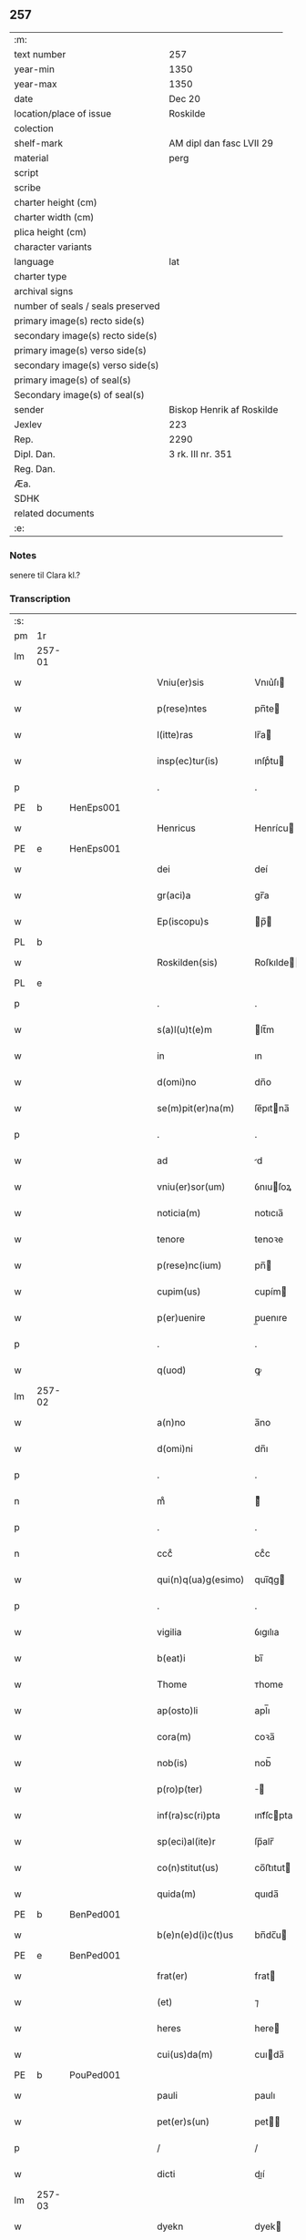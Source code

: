 ** 257

| :m:                               |                           |
| text number                       | 257                       |
| year-min                          | 1350                      |
| year-max                          | 1350                      |
| date                              | Dec 20                    |
| location/place of issue           | Roskilde                  |
| colection                         |                           |
| shelf-mark                        | AM dipl dan fasc LVII 29  |
| material                          | perg                      |
| script                            |                           |
| scribe                            |                           |
| charter height (cm)               |                           |
| charter width (cm)                |                           |
| plica height (cm)                 |                           |
| character variants                |                           |
| language                          | lat                       |
| charter type                      |                           |
| archival signs                    |                           |
| number of seals / seals preserved |                           |
| primary image(s) recto side(s)    |                           |
| secondary image(s) recto side(s)  |                           |
| primary image(s) verso side(s)    |                           |
| secondary image(s) verso side(s)  |                           |
| primary image(s) of seal(s)       |                           |
| Secondary image(s) of seal(s)     |                           |
| sender                            | Biskop Henrik af Roskilde |
| Jexlev                            | 223                       |
| Rep.                              | 2290                      |
| Dipl. Dan.                        | 3 rk. III nr. 351         |
| Reg. Dan.                         |                           |
| Æa.                               |                           |
| SDHK                              |                           |
| related documents                 |                           |
| :e:                               |                           |

*** Notes
senere til Clara kl.?

*** Transcription
| :s: |        |   |   |   |   |                        |                |   |   |   |   |     |   |   |    |               |
| pm  | 1r     |   |   |   |   |                        |                |   |   |   |   |     |   |   |    |               |
| lm  | 257-01 |   |   |   |   |                        |                |   |   |   |   |     |   |   |    |               |
| w   |        |   |   |   |   | Vniu(er)sis            | Vnıu͛ſı        |   |   |   |   | lat |   |   |    |        257-01 |
| w   |        |   |   |   |   | p(rese)ntes            | pn̅te          |   |   |   |   | lat |   |   |    |        257-01 |
| w   |        |   |   |   |   | l(itte)ras             | lr̅a           |   |   |   |   | lat |   |   |    |        257-01 |
| w   |        |   |   |   |   | insp(ec)tur(is)        | ınſpͨtu        |   |   |   |   | lat |   |   |    |        257-01 |
| p   |        |   |   |   |   | .                      | .              |   |   |   |   | lat |   |   |    |        257-01 |
| PE  | b      | HenEps001  |   |   |   |                        |                |   |   |   |   |     |   |   |    |               |
| w   |        |   |   |   |   | Henricus               | Henrícu       |   |   |   |   | lat |   |   |    |        257-01 |
| PE  | e      | HenEps001  |   |   |   |                        |                |   |   |   |   |     |   |   |    |               |
| w   |        |   |   |   |   | dei                    | deí            |   |   |   |   | lat |   |   |    |        257-01 |
| w   |        |   |   |   |   | gr(aci)a               | gr̅a            |   |   |   |   | lat |   |   |    |        257-01 |
| w   |        |   |   |   |   | Ep(iscopu)s            | p̅            |   |   |   |   | lat |   |   |    |        257-01 |
| PL  | b      |   |   |   |   |                        |                |   |   |   |   |     |   |   |    |               |
| w   |        |   |   |   |   | Roskilden(sis)         | Roſkılde̅      |   |   |   |   | lat |   |   |    |        257-01 |
| PL  | e      |   |   |   |   |                        |                |   |   |   |   |     |   |   |    |               |
| p   |        |   |   |   |   | .                      | .              |   |   |   |   | lat |   |   |    |        257-01 |
| w   |        |   |   |   |   | s(a)l(u)t(e)m          | lt̅m           |   |   |   |   | lat |   |   |    |        257-01 |
| w   |        |   |   |   |   | in                     | ın             |   |   |   |   | lat |   |   |    |        257-01 |
| w   |        |   |   |   |   | d(omi)no               | dn̅o            |   |   |   |   | lat |   |   |    |        257-01 |
| w   |        |   |   |   |   | se(m)pit(er)na(m)      | ſe̅pıtna̅       |   |   |   |   | lat |   |   |    |        257-01 |
| p   |        |   |   |   |   | .                      | .              |   |   |   |   | lat |   |   |    |        257-01 |
| w   |        |   |   |   |   | ad                     | d             |   |   |   |   | lat |   |   |    |        257-01 |
| w   |        |   |   |   |   | vniu(er)sor(um)        | ỽnıuſoꝝ       |   |   |   |   | lat |   |   |    |        257-01 |
| w   |        |   |   |   |   | noticia(m)             | notıcıa̅        |   |   |   |   | lat |   |   |    |        257-01 |
| w   |        |   |   |   |   | tenore                 | tenoꝛe         |   |   |   |   | lat |   |   | =  |        257-01 |
| w   |        |   |   |   |   | p(rese)nc(ium)         | pn̅            |   |   |   |   | lat |   |   | == |        257-01 |
| w   |        |   |   |   |   | cupim(us)              | cupím         |   |   |   |   | lat |   |   |    |        257-01 |
| w   |        |   |   |   |   | p(er)uenire            | p̲uenıre        |   |   |   |   | lat |   |   |    |        257-01 |
| p   |        |   |   |   |   | .                      | .              |   |   |   |   | lat |   |   |    |        257-01 |
| w   |        |   |   |   |   | q(uod)                 | ꝙ              |   |   |   |   | lat |   |   |    |        257-01 |
| lm  | 257-02 |   |   |   |   |                        |                |   |   |   |   |     |   |   |    |               |
| w   |        |   |   |   |   | a(n)no                 | a̅no            |   |   |   |   | lat |   |   |    |        257-02 |
| w   |        |   |   |   |   | d(omi)ni               | dn̅ı            |   |   |   |   | lat |   |   |    |        257-02 |
| p   |        |   |   |   |   | .                      | .              |   |   |   |   | lat |   |   |    |        257-02 |
| n   |        |   |   |   |   | mͦ                      | ͦ              |   |   |   |   | lat |   |   |    |        257-02 |
| p   |        |   |   |   |   | .                      | .              |   |   |   |   | lat |   |   |    |        257-02 |
| n   |        |   |   |   |   | cccͦ                    | ccͦc            |   |   |   |   | lat |   |   |    |        257-02 |
| w   |        |   |   |   |   | qui(n)q(ua)g(esimo)    | quı̅qᷓg         |   |   |   |   | lat |   |   |    |        257-02 |
| p   |        |   |   |   |   | .                      | .              |   |   |   |   | lat |   |   |    |        257-02 |
| w   |        |   |   |   |   | vigilia                | ỽıgılıa        |   |   |   |   | lat |   |   |    |        257-02 |
| w   |        |   |   |   |   | b(eat)i                | bı̅             |   |   |   |   | lat |   |   |    |        257-02 |
| w   |        |   |   |   |   | Thome                  | ᴛhome          |   |   |   |   | lat |   |   |    |        257-02 |
| w   |        |   |   |   |   | ap(osto)li             | apl̅ı           |   |   |   |   | lat |   |   |    |        257-02 |
| w   |        |   |   |   |   | cora(m)                | coꝛa̅           |   |   |   |   | lat |   |   |    |        257-02 |
| w   |        |   |   |   |   | nob(is)                | nob̅            |   |   |   |   | lat |   |   |    |        257-02 |
| w   |        |   |   |   |   | p(ro)p(ter)            |              |   |   |   |   | lat |   |   |    |        257-02 |
| w   |        |   |   |   |   | inf(ra)sc(ri)pta       | ınfᷓſcpta      |   |   |   |   | lat |   |   |    |        257-02 |
| w   |        |   |   |   |   | sp(eci)al(ite)r        | ſp̅alr̅          |   |   |   |   | lat |   |   |    |        257-02 |
| w   |        |   |   |   |   | co(n)stitut(us)        | co̅ﬅıtut       |   |   |   |   | lat |   |   |    |        257-02 |
| w   |        |   |   |   |   | quida(m)               | quıda̅          |   |   |   |   | lat |   |   |    |        257-02 |
| PE  | b      | BenPed001  |   |   |   |                        |                |   |   |   |   |     |   |   |    |               |
| w   |        |   |   |   |   | b(e)n(e)d(i)c(t)us     | bn̅dc̅u         |   |   |   |   | lat |   |   |    |        257-02 |
| PE  | e      | BenPed001  |   |   |   |                        |                |   |   |   |   |     |   |   |    |               |
| w   |        |   |   |   |   | frat(er)               | frat          |   |   |   |   | lat |   |   |    |        257-02 |
| w   |        |   |   |   |   | (et)                   | ⁊              |   |   |   |   | lat |   |   |    |        257-02 |
| w   |        |   |   |   |   | heres                  | here          |   |   |   |   | lat |   |   |    |        257-02 |
| w   |        |   |   |   |   | cui(us)da(m)           | cuıda̅         |   |   |   |   | lat |   |   |    |        257-02 |
| PE  | b      | PouPed001  |   |   |   |                        |                |   |   |   |   |     |   |   |    |               |
| w   |        |   |   |   |   | pauli                  | paulı          |   |   |   |   | lat |   |   |    |        257-02 |
| w   |        |   |   |   |   | pet(er)s(un)           | pet          |   |   |   |   | lat |   |   |    |        257-02 |
| p   |        |   |   |   |   | /                      | /              |   |   |   |   | lat |   |   |    |        257-02 |
| w   |        |   |   |   |   | dicti                  | dıí           |   |   |   |   | lat |   |   |    |        257-02 |
| lm  | 257-03 |   |   |   |   |                        |                |   |   |   |   |     |   |   |    |               |
| w   |        |   |   |   |   | dyekn                  | dyek          |   |   |   |   | lat |   |   |    |        257-03 |
| PE  | e      | PouPed001  |   |   |   |                        |                |   |   |   |   |     |   |   |    |               |
| p   |        |   |   |   |   | /                      | /              |   |   |   |   | lat |   |   |    |        257-03 |
| w   |        |   |   |   |   | q(uo)nda(m)            | qͦnda̅           |   |   |   |   | lat |   |   |    |        257-03 |
| w   |        |   |   |   |   | ciuis                  | cíuí          |   |   |   |   | lat |   |   |    |        257-03 |
| PL  | b      |   |   |   |   |                        |                |   |   |   |   |     |   |   |    |               |
| w   |        |   |   |   |   | Rosk(ildensis)         | Roſꝃ           |   |   |   |   | lat |   |   |    |        257-03 |
| PL  | e      |   |   |   |   |                        |                |   |   |   |   |     |   |   |    |               |
| p   |        |   |   |   |   | .                      | .              |   |   |   |   | lat |   |   |    |        257-03 |
| w   |        |   |   |   |   | no(m)i(n)e             | no̅ıe           |   |   |   |   | lat |   |   |    |        257-03 |
| w   |        |   |   |   |   | suo                    | ſuo            |   |   |   |   | lat |   |   |    |        257-03 |
| w   |        |   |   |   |   | et                     | et             |   |   |   |   | lat |   |   |    |        257-03 |
| w   |        |   |   |   |   | o(mnium)               | oͫ              |   |   |   |   | lat |   |   |    |        257-03 |
| w   |        |   |   |   |   | alior(um)              | alıoꝝ          |   |   |   |   | lat |   |   |    |        257-03 |
| w   |        |   |   |   |   | h(er)edu(m)            | hedu̅          |   |   |   |   | lat |   |   |    |        257-03 |
| w   |        |   |   |   |   | d(i)c(t)i              | dc̅ı            |   |   |   |   | lat |   |   |    |        257-03 |
| PE  | b      | PouPed001  |   |   |   |                        |                |   |   |   |   |     |   |   |    |               |
| w   |        |   |   |   |   | pauli                  | paulı          |   |   |   |   | lat |   |   |    |        257-03 |
| PE  | e      | PouPed001  |   |   |   |                        |                |   |   |   |   |     |   |   |    |               |
| p   |        |   |   |   |   | .                      | .              |   |   |   |   | lat |   |   |    |        257-03 |
| w   |        |   |   |   |   | p(rese)nc(ium)         | pn̅            |   |   |   |   | lat |   |   |    |        257-03 |
| w   |        |   |   |   |   | exhibitori             | exhıbıtoꝛí     |   |   |   |   | lat |   |   |    |        257-03 |
| w   |        |   |   |   |   | d(omi)no               | dn̅o            |   |   |   |   | lat |   |   |    |        257-03 |
| PE  | b      | PedStr001  |   |   |   |                        |                |   |   |   |   |     |   |   |    |               |
| w   |        |   |   |   |   | Pet(ro)                | Petͦ            |   |   |   |   | lat |   |   |    |        257-03 |
| w   |        |   |   |   |   | st(ra)ngonis           | ﬅᷓngoní        |   |   |   |   | lat |   |   |    |        257-03 |
| PE  | e      | PedStr001  |   |   |   |                        |                |   |   |   |   |     |   |   |    |               |
| w   |        |   |   |   |   | cano(n)ico             | cano̅ıco        |   |   |   |   | lat |   |   |    |        257-03 |
| w   |        |   |   |   |   | n(ost)ro               | nr̅o            |   |   |   |   | lat |   |   |    |        257-03 |
| PL  | b      |   |   |   |   |                        |                |   |   |   |   |     |   |   |    |               |
| w   |        |   |   |   |   | Rosk(ildensi)          | Roſꝃ           |   |   |   |   | lat |   |   |    |        257-03 |
| PL  | e      |   |   |   |   |                        |                |   |   |   |   |     |   |   |    |               |
| p   |        |   |   |   |   | .                      | .              |   |   |   |   | lat |   |   |    |        257-03 |
| w   |        |   |   |   |   | queda(m)               | queda̅          |   |   |   |   | lat |   |   |    |        257-03 |
| w   |        |   |   |   |   | bona                   | bona           |   |   |   |   | lat |   |   |    |        257-03 |
| w   |        |   |   |   |   | v(idelicet)            | ỽꝫ             |   |   |   |   | lat |   |   |    |        257-03 |
| p   |        |   |   |   |   | /                      | /              |   |   |   |   | lat |   |   |    |        257-03 |
| w   |        |   |   |   |   | dimi¦diu(m)            | dímí¦dıu̅       |   |   |   |   | lat |   |   |    | 257-03—257-04 |
| w   |        |   |   |   |   | ma(n)su(m)             | ma̅ſu̅           |   |   |   |   | lat |   |   |    |        257-04 |
| w   |        |   |   |   |   | t(er)re                | tre           |   |   |   |   | lat |   |   |    |        257-04 |
| w   |        |   |   |   |   | in                     | ın             |   |   |   |   | lat |   |   |    |        257-04 |
| PL  | b      |   |   |   |   |                        |                |   |   |   |   |     |   |   |    |               |
| w   |        |   |   |   |   | Guthensiolitle         | Guthenſíolıtle |   |   |   |   | lat |   |   |    |        257-04 |
| PL  | e      |   |   |   |   |                        |                |   |   |   |   |     |   |   |    |               |
| w   |        |   |   |   |   | sita                   | ſıta           |   |   |   |   | lat |   |   |    |        257-04 |
| p   |        |   |   |   |   | .                      | .              |   |   |   |   | lat |   |   |    |        257-04 |
| w   |        |   |   |   |   | cu(m)                  | cu̅             |   |   |   |   | lat |   |   |    |        257-04 |
| w   |        |   |   |   |   | om(n)ib(us)            | om̅ıbꝫ          |   |   |   |   | lat |   |   |    |        257-04 |
| w   |        |   |   |   |   | (et)                   | ⁊              |   |   |   |   | lat |   |   |    |        257-04 |
| w   |        |   |   |   |   | sing(u)lis             | ıngl̅ı        |   |   |   |   | lat |   |   |    |        257-04 |
| w   |        |   |   |   |   | suis                   | ſuı           |   |   |   |   | lat |   |   |    |        257-04 |
| w   |        |   |   |   |   | attine(n)c(iis)        | aıne̅         |   |   |   |   | lat |   |   |    |        257-04 |
| w   |        |   |   |   |   | p(re)fato              | pfato         |   |   |   |   | lat |   |   |    |        257-04 |
| PE  | b      | PouPed001  |   |   |   |                        |                |   |   |   |   |     |   |   |    |               |
| w   |        |   |   |   |   | paulo                  | paulo          |   |   |   |   | lat |   |   |    |        257-04 |
| w   |        |   |   |   |   | dyekn                  | dẏek          |   |   |   |   | lat |   |   |    |        257-04 |
| PE  | e      | PouPed001  |   |   |   |                        |                |   |   |   |   |     |   |   |    |               |
| w   |        |   |   |   |   | p(ro)                  | ꝓ              |   |   |   |   | lat |   |   |    |        257-04 |
| w   |        |   |   |   |   | q(ua)tuor              | qᷓtuoꝛ          |   |   |   |   | lat |   |   |    |        257-04 |
| w   |        |   |   |   |   | m(a)rch(is)            | mᷓrchꝭ          |   |   |   |   | lat |   |   |    |        257-04 |
| w   |        |   |   |   |   | arge(n)ti              | arge̅tı         |   |   |   |   | lat |   |   |    |        257-04 |
| w   |        |   |   |   |   | a                      | a              |   |   |   |   | lat |   |   |    |        257-04 |
| w   |        |   |   |   |   | nob(i)li               | nobl̅ı          |   |   |   |   | lat |   |   |    |        257-04 |
| w   |        |   |   |   |   | d(omi)na               | dn̅a            |   |   |   |   | lat |   |   |    |        257-04 |
| PE  | b      | GerJen001  |   |   |   |                        |                |   |   |   |   |     |   |   |    |               |
| w   |        |   |   |   |   | Gerthrude              | Gerthꝛude      |   |   |   |   | lat |   |   |    |        257-04 |
| lm  | 257-05 |   |   |   |   |                        |                |   |   |   |   |     |   |   |    |               |
| w   |        |   |   |   |   | Ioh(ann)is             | Ioh̅ı          |   |   |   |   | lat |   |   |    |        257-05 |
| PE  | e      | GerJen001  |   |   |   |                        |                |   |   |   |   |     |   |   |    |               |
| w   |        |   |   |   |   | filia                  | fılıa          |   |   |   |   | lat |   |   |    |        257-05 |
| w   |        |   |   |   |   | Rel(i)c(t)a            | Relc̅a          |   |   |   |   | lat |   |   |    |        257-05 |
| PE  | b      | BoxFal001  |   |   |   |                        |                |   |   |   |   |     |   |   |    |               |
| w   |        |   |   |   |   | Boecii                 | Boecíí         |   |   |   |   | lat |   |   |    |        257-05 |
| w   |        |   |   |   |   | falk                   | falk           |   |   |   |   | lat |   |   |    |        257-05 |
| PE  | e      | BoxFal001  |   |   |   |                        |                |   |   |   |   |     |   |   |    |               |
| p   |        |   |   |   |   | /                      | /              |   |   |   |   | lat |   |   |    |        257-05 |
| w   |        |   |   |   |   | p(er)                  | p̲              |   |   |   |   | lat |   |   |    |        257-05 |
| w   |        |   |   |   |   | suas                   | ſua           |   |   |   |   | lat |   |   |    |        257-05 |
| w   |        |   |   |   |   | ap(er)tas              | ap̲ta          |   |   |   |   | lat |   |   |    |        257-05 |
| w   |        |   |   |   |   | l(itte)ras             | lr̅a           |   |   |   |   | lat |   |   |    |        257-05 |
| w   |        |   |   |   |   | Rite                   | Rıte           |   |   |   |   | lat |   |   |    |        257-05 |
| w   |        |   |   |   |   | inpign(er)ata          | ınpıgnata     |   |   |   |   | lat |   |   |    |        257-05 |
| w   |        |   |   |   |   | cu(m)                  | cu̅             |   |   |   |   | lat |   |   |    |        257-05 |
| w   |        |   |   |   |   | om(n)i                 | om̅ı            |   |   |   |   | lat |   |   |    |        257-05 |
| w   |        |   |   |   |   | iure                   | ıure           |   |   |   |   | lat |   |   |    |        257-05 |
| w   |        |   |   |   |   | (et)                   | ⁊              |   |   |   |   | lat |   |   |    |        257-05 |
| w   |        |   |   |   |   | co(n)dic(i)o(n)ib(us)  | co̅dıc̅oıbꝫ      |   |   |   |   | lat |   |   |    |        257-05 |
| p   |        |   |   |   |   | /                      | /              |   |   |   |   | lat |   |   |    |        257-05 |
| w   |        |   |   |   |   | cu(m)                  | cu̅             |   |   |   |   | lat |   |   |    |        257-05 |
| w   |        |   |   |   |   | q(ui)b(us)             | qbꝫ           |   |   |   |   | lat |   |   |    |        257-05 |
| w   |        |   |   |   |   | ip(s)a                 | ıp̅a            |   |   |   |   | lat |   |   |    |        257-05 |
| w   |        |   |   |   |   | d(omi)na               | dn̅a            |   |   |   |   | lat |   |   |    |        257-05 |
| PE  | b      | GerJen001  |   |   |   |                        |                |   |   |   |   |     |   |   |    |               |
| w   |        |   |   |   |   | Gerthrud(is)           | Gerthꝛu       |   |   |   |   | lat |   |   |    |        257-05 |
| PE  | e      | GerJen001  |   |   |   |                        |                |   |   |   |   |     |   |   |    |               |
| w   |        |   |   |   |   | memo(ra)to             | memoᷓto         |   |   |   |   | lat |   |   |    |        257-05 |
| PE  | b      | PouPed001  |   |   |   |                        |                |   |   |   |   |     |   |   |    |               |
| w   |        |   |   |   |   | paulo                  | paulo          |   |   |   |   | lat |   |   |    |        257-05 |
| w   |        |   |   |   |   | dy¦ekn                 | dẏ¦ek         |   |   |   |   | lat |   |   |    | 257-05—257-06 |
| PE  | e      | PouPed001  |   |   |   |                        |                |   |   |   |   |     |   |   |    |               |
| p   |        |   |   |   |   | /                      | /              |   |   |   |   | lat |   |   |    |        257-06 |
| w   |        |   |   |   |   | ea                     | ea             |   |   |   |   | lat |   |   |    |        257-06 |
| w   |        |   |   |   |   | inpignerauit           | ınpıgnerauıt   |   |   |   |   | lat |   |   |    |        257-06 |
| p   |        |   |   |   |   | .                      | .              |   |   |   |   | lat |   |   |    |        257-06 |
| w   |        |   |   |   |   | dimisit                | dımıſıt        |   |   |   |   | lat |   |   |    |        257-06 |
| w   |        |   |   |   |   | (et)                   | ⁊              |   |   |   |   | lat |   |   |    |        257-06 |
| w   |        |   |   |   |   | assig(na)uit           | aſſıgᷓuít       |   |   |   |   | lat |   |   |    |        257-06 |
| w   |        |   |   |   |   | pro                    | pro            |   |   |   |   | lat |   |   |    |        257-06 |
| w   |        |   |   |   |   | q(ua)tuor              | qᷓtuoꝛ          |   |   |   |   | lat |   |   |    |        257-06 |
| w   |        |   |   |   |   | m(a)rc(is)             | mᷓrcꝭ           |   |   |   |   | lat |   |   |    |        257-06 |
| w   |        |   |   |   |   | arge(n)ti              | arge̅tı         |   |   |   |   | lat |   |   |    |        257-06 |
| w   |        |   |   |   |   | in                     | ın             |   |   |   |   | lat |   |   | =  |        257-06 |
| w   |        |   |   |   |   | q(ui)bus               | qbu          |   |   |   |   | lat |   |   | == |        257-06 |
| w   |        |   |   |   |   | an(te)d(i)c(t)us       | an̅dc̅u         |   |   |   |   | lat |   |   |    |        257-06 |
| PE  | b      | PouPed001  |   |   |   |                        |                |   |   |   |   |     |   |   |    |               |
| w   |        |   |   |   |   | paul(us)               | paul          |   |   |   |   | lat |   |   |    |        257-06 |
| PE  | e      | PouPed001  |   |   |   |                        |                |   |   |   |   |     |   |   |    |               |
| w   |        |   |   |   |   | ip(s)i                 | ıp̅ı            |   |   |   |   | lat |   |   |    |        257-06 |
| w   |        |   |   |   |   | d(omi)no               | dn̅o            |   |   |   |   | lat |   |   |    |        257-06 |
| PE  | b      | PedStr001  |   |   |   |                        |                |   |   |   |   |     |   |   |    |               |
| w   |        |   |   |   |   | pet(ro)                | petͦ            |   |   |   |   | lat |   |   |    |        257-06 |
| PE  | e      | PedStr001  |   |   |   |                        |                |   |   |   |   |     |   |   |    |               |
| w   |        |   |   |   |   | obligat(us)            | oblıgat       |   |   |   |   | lat |   |   | =  |        257-06 |
| w   |        |   |   |   |   | t(e)n(e)bat(ur)        | tn̅bat         |   |   |   |   | lat |   |   | == |        257-06 |
| w   |        |   |   |   |   | rac(i)o(n)e            | rac̅oe          |   |   |   |   | lat |   |   |    |        257-06 |
| w   |        |   |   |   |   | inde(m)pni¦tat(is)     | ınde̅pní¦tatꝭ   |   |   |   |   | lat |   |   |    | 257-06—257-07 |
| w   |        |   |   |   |   | pro                    | pro            |   |   |   |   | lat |   |   |    |        257-07 |
| w   |        |   |   |   |   | q(ui)busd(am)          | qbuſ         |   |   |   |   | lat |   |   |    |        257-07 |
| w   |        |   |   |   |   | mole(n)dinis           | mole̅díní      |   |   |   |   | lat |   |   |    |        257-07 |
| p   |        |   |   |   |   | /                      | /              |   |   |   |   | lat |   |   |    |        257-07 |
| w   |        |   |   |   |   | d(i)c(t)i              | dc̅ı            |   |   |   |   | lat |   |   |    |        257-07 |
| w   |        |   |   |   |   | do(imini)              | do            |   |   |   |   | lat |   |   |    |        257-07 |
| PE  | b      | PedStr001  |   |   |   |                        |                |   |   |   |   |     |   |   |    |               |
| w   |        |   |   |   |   | pet(ri)                | pet           |   |   |   |   | lat |   |   |    |        257-07 |
| PE  | e      | PedStr001  |   |   |   |                        |                |   |   |   |   |     |   |   |    |               |
| w   |        |   |   |   |   | p(er)                  | p̲              |   |   |   |   | lat |   |   |    |        257-07 |
| w   |        |   |   |   |   | eu(n)d(em)             | eu̅            |   |   |   |   | lat |   |   |    |        257-07 |
| PE  | b      | PouPed001  |   |   |   |                        |                |   |   |   |   |     |   |   |    |               |
| w   |        |   |   |   |   | paulu(m)               | paulu̅          |   |   |   |   | lat |   |   |    |        257-07 |
| PE  | e      | PouPed001  |   |   |   |                        |                |   |   |   |   |     |   |   |    |               |
| w   |        |   |   |   |   | co(n)duct(is)          | co̅ductꝭ        |   |   |   |   | lat |   |   |    |        257-07 |
| w   |        |   |   |   |   | (et)                   | ⁊              |   |   |   |   | lat |   |   |    |        257-07 |
| w   |        |   |   |   |   | desolat(is)            | deſolatꝭ       |   |   |   |   | lat |   |   |    |        257-07 |
| p   |        |   |   |   |   | .                      | .              |   |   |   |   | lat |   |   |    |        257-07 |
| w   |        |   |   |   |   | S(ibi)                 |              |   |   |   |   | lat |   |   |    |        257-07 |
| w   |        |   |   |   |   | f(a)c(t)e              | fc̅e            |   |   |   |   | lat |   |   |    |        257-07 |
| w   |        |   |   |   |   | ab                     | ab             |   |   |   |   | lat |   |   |    |        257-07 |
| w   |        |   |   |   |   | eod(em)                | eo            |   |   |   |   | lat |   |   |    |        257-07 |
| p   |        |   |   |   |   | .                      | .              |   |   |   |   | lat |   |   |    |        257-07 |
| w   |        |   |   |   |   | pro                    | pro            |   |   |   |   | lat |   |   |    |        257-07 |
| w   |        |   |   |   |   | suis                   | ſuı           |   |   |   |   | lat |   |   |    |        257-07 |
| w   |        |   |   |   |   | vsib(us)               | ỽſıbꝫ          |   |   |   |   | lat |   |   |    |        257-07 |
| w   |        |   |   |   |   | (et)                   | ⁊              |   |   |   |   | lat |   |   |    |        257-07 |
| w   |        |   |   |   |   | co(m)modo              | co̅modo         |   |   |   |   | lat |   |   |    |        257-07 |
| w   |        |   |   |   |   | lib(er)e               | lıbe          |   |   |   |   | lat |   |   |    |        257-07 |
| w   |        |   |   |   |   | ordina(n)da            | oꝛdına̅da       |   |   |   |   | lat |   |   |    |        257-07 |
| p   |        |   |   |   |   | .                      | .              |   |   |   |   | lat |   |   |    |        257-07 |
| w   |        |   |   |   |   | don(ec)                | donͨ            |   |   |   |   | lat |   |   |    |        257-07 |
| w   |        |   |   |   |   | ab                     | ab             |   |   |   |   | lat |   |   |    |        257-07 |
| lm  | 257-08 |   |   |   |   |                        |                |   |   |   |   |     |   |   |    |               |
| w   |        |   |   |   |   | eod(em)                | eo            |   |   |   |   | lat |   |   |    |        257-08 |
| w   |        |   |   |   |   | d(omi)no               | dn̅o            |   |   |   |   | lat |   |   |    |        257-08 |
| PE  | b      | PedStr001  |   |   |   |                        |                |   |   |   |   |     |   |   |    |               |
| w   |        |   |   |   |   | pet(ro)                | petͦ            |   |   |   |   | lat |   |   |    |        257-08 |
| PE  | e      | PedStr001  |   |   |   |                        |                |   |   |   |   |     |   |   |    |               |
| w   |        |   |   |   |   | u(e)l                  | ul̅             |   |   |   |   | lat |   |   |    |        257-08 |
| w   |        |   |   |   |   | ei(us)                 | eı            |   |   |   |   | lat |   |   |    |        257-08 |
| w   |        |   |   |   |   | h(er)edib(us)          | hedıbꝫ        |   |   |   |   | lat |   |   |    |        257-08 |
| w   |        |   |   |   |   | p(ro)                  | ꝓ              |   |   |   |   | lat |   |   |    |        257-08 |
| w   |        |   |   |   |   | su(m)ma                | ſu̅ma           |   |   |   |   | lat |   |   |    |        257-08 |
| w   |        |   |   |   |   | pecu(n)ie              | pecu̅ıe         |   |   |   |   | lat |   |   |    |        257-08 |
| w   |        |   |   |   |   | p(re)d(i)c(t)a         | pdc̅a          |   |   |   |   | lat |   |   |    |        257-08 |
| w   |        |   |   |   |   | legal(ite)r            | legalr̅         |   |   |   |   | lat |   |   |    |        257-08 |
| w   |        |   |   |   |   | Redima(n)t(ur)         | Redıma̅t       |   |   |   |   | lat |   |   |    |        257-08 |
| p   |        |   |   |   |   | .                      | .              |   |   |   |   | lat |   |   |    |        257-08 |
| w   |        |   |   |   |   | tali                   | talí           |   |   |   |   | lat |   |   |    |        257-08 |
| w   |        |   |   |   |   | int(er)                | ınt           |   |   |   |   | lat |   |   |    |        257-08 |
| w   |        |   |   |   |   | eos                    | eo            |   |   |   |   | lat |   |   |    |        257-08 |
| w   |        |   |   |   |   | p(re)habita            | phabıta       |   |   |   |   | lat |   |   |    |        257-08 |
| w   |        |   |   |   |   | (et)                   | ⁊              |   |   |   |   | lat |   |   |    |        257-08 |
| w   |        |   |   |   |   | extu(n)c               | extu̅c          |   |   |   |   | lat |   |   |    |        257-08 |
| w   |        |   |   |   |   | cora(m)                | coꝛa̅           |   |   |   |   | lat |   |   |    |        257-08 |
| w   |        |   |   |   |   | nob(is)                | nob̅            |   |   |   |   | lat |   |   |    |        257-08 |
| w   |        |   |   |   |   | puplicata              | puplıcata      |   |   |   |   | lat |   |   |    |        257-08 |
| w   |        |   |   |   |   | co(n)dic(i)o(n)e       | co̅dıc̅oe        |   |   |   |   | lat |   |   |    |        257-08 |
| p   |        |   |   |   |   | .                      | .              |   |   |   |   | lat |   |   |    |        257-08 |
| w   |        |   |   |   |   | q(uod)                 | ꝙ              |   |   |   |   | lat |   |   |    |        257-08 |
| w   |        |   |   |   |   | si                     | ſí             |   |   |   |   | lat |   |   |    |        257-08 |
| lm  | 257-09 |   |   |   |   |                        |                |   |   |   |   |     |   |   |    |               |
| w   |        |   |   |   |   | p(re)d(i)c(t)a         | pdc̅a          |   |   |   |   | lat |   |   |    |        257-09 |
| w   |        |   |   |   |   | bo(na)                 | boᷓ             |   |   |   |   | lat |   |   |    |        257-09 |
| w   |        |   |   |   |   | ab                     | ab             |   |   |   |   | lat |   |   |    |        257-09 |
| w   |        |   |   |   |   | an(te)d(i)c(t)o        | an̅dc̅o          |   |   |   |   | lat |   |   |    |        257-09 |
| w   |        |   |   |   |   | d(omi)no               | dn̅o            |   |   |   |   | lat |   |   |    |        257-09 |
| PE  | b      | PedStr001  |   |   |   |                        |                |   |   |   |   |     |   |   |    |               |
| w   |        |   |   |   |   | pet(ro)                | petͦ            |   |   |   |   | lat |   |   |    |        257-09 |
| PE  | e      | PedStr001  |   |   |   |                        |                |   |   |   |   |     |   |   |    |               |
| p   |        |   |   |   |   | .                      | .              |   |   |   |   | lat |   |   |    |        257-09 |
| w   |        |   |   |   |   | p(er)                  | p̲              |   |   |   |   | lat |   |   |    |        257-09 |
| w   |        |   |   |   |   | leges                  | lege          |   |   |   |   | lat |   |   |    |        257-09 |
| w   |        |   |   |   |   | t(er)re                | tre           |   |   |   |   | lat |   |   |    |        257-09 |
| w   |        |   |   |   |   | u(e)l                  | ul̅             |   |   |   |   | lat |   |   |    |        257-09 |
| w   |        |   |   |   |   | alias                  | alıa          |   |   |   |   | lat |   |   |    |        257-09 |
| w   |        |   |   |   |   | legi(tti)me            | legı̅me         |   |   |   |   | lat |   |   |    |        257-09 |
| w   |        |   |   |   |   | eui(n)cant(ur)         | euı̅cant       |   |   |   |   | lat |   |   |    |        257-09 |
| p   |        |   |   |   |   | .                      | .              |   |   |   |   | lat |   |   |    |        257-09 |
| w   |        |   |   |   |   | extu(n)c               | extu̅c          |   |   |   |   | lat |   |   |    |        257-09 |
| w   |        |   |   |   |   | p(re)fatus             | pfatu        |   |   |   |   | lat |   |   |    |        257-09 |
| PE  | b      | BenPed001  |   |   |   |                        |                |   |   |   |   |     |   |   |    |               |
| w   |        |   |   |   |   | b(e)n(e)d(i)c(t)us     | bn̅dc̅u         |   |   |   |   | lat |   |   |    |        257-09 |
| PE  | e      | BenPed001  |   |   |   |                        |                |   |   |   |   |     |   |   |    |               |
| w   |        |   |   |   |   | et                     | et             |   |   |   |   | lat |   |   |    |        257-09 |
| w   |        |   |   |   |   | sui                    | ſuí            |   |   |   |   | lat |   |   |    |        257-09 |
| w   |        |   |   |   |   | coh(er)edes            | cohede       |   |   |   |   | lat |   |   |    |        257-09 |
| p   |        |   |   |   |   | /                      | /              |   |   |   |   | lat |   |   |    |        257-09 |
| w   |        |   |   |   |   | memo(ra)to             | memoᷓto         |   |   |   |   | lat |   |   |    |        257-09 |
| w   |        |   |   |   |   | d(omi)no               | dn̅o            |   |   |   |   | lat |   |   |    |        257-09 |
| PE  | b      | PedStr001  |   |   |   |                        |                |   |   |   |   |     |   |   |    |               |
| w   |        |   |   |   |   | P(etro)                | P.             |   |   |   |   | lat |   |   |    |        257-09 |
| w   |        |   |   |   |   | st(ra)ngo¦nis          | ﬅᷓngo¦nı       |   |   |   |   | lat |   |   |    | 257-09—257-10 |
| PE  | e      | PedStr001  |   |   |   |                        |                |   |   |   |   |     |   |   |    |               |
| w   |        |   |   |   |   | debea(n)t              | debea̅t         |   |   |   |   | lat |   |   |    |        257-10 |
| w   |        |   |   |   |   | resolu(er)e            | reſolue       |   |   |   |   | lat |   |   |    |        257-10 |
| w   |        |   |   |   |   | su(m)ma(m)             | ſu̅ma̅           |   |   |   |   | lat |   |   |    |        257-10 |
| w   |        |   |   |   |   | pecu(n)ie              | pecu̅ıe         |   |   |   |   | lat |   |   |    |        257-10 |
| w   |        |   |   |   |   | s(upra)d(i)c(t)am      | ᷓdc̅a          |   |   |   |   | lat |   |   |    |        257-10 |
| w   |        |   |   |   |   | d(i)c(t)usq(ue)        | dc̅uqꝫ         |   |   |   |   | lat |   |   |    |        257-10 |
| PE  | b      | BenPed001  |   |   |   |                        |                |   |   |   |   |     |   |   |    |               |
| w   |        |   |   |   |   | b(e)n(e)d(i)c(t)us     | bn̅dc̅u         |   |   |   |   | lat |   |   |    |        257-10 |
| PE  | e      | BenPed001  |   |   |   |                        |                |   |   |   |   |     |   |   |    |               |
| p   |        |   |   |   |   | /                      | /              |   |   |   |   | lat |   |   |    |        257-10 |
| w   |        |   |   |   |   | ia(m)d(i)c(t)o         | ıa̅dc̅o          |   |   |   |   | lat |   |   |    |        257-10 |
| w   |        |   |   |   |   | d(omi)no               | dn̅o            |   |   |   |   | lat |   |   |    |        257-10 |
| PE  | b      | PedStr001  |   |   |   |                        |                |   |   |   |   |     |   |   |    |               |
| w   |        |   |   |   |   | pet(ro)                | petͦ            |   |   |   |   | lat |   |   |    |        257-10 |
| PE  | e      | PedStr001  |   |   |   |                        |                |   |   |   |   |     |   |   |    |               |
| p   |        |   |   |   |   | .                      | .              |   |   |   |   | lat |   |   |    |        257-10 |
| w   |        |   |   |   |   | l(itte)ras             | lr̅a           |   |   |   |   | lat |   |   |    |        257-10 |
| w   |        |   |   |   |   | ap(er)tas              | ap̲ta          |   |   |   |   | lat |   |   |    |        257-10 |
| w   |        |   |   |   |   | d(i)c(t)e              | dc̅e            |   |   |   |   | lat |   |   |    |        257-10 |
| w   |        |   |   |   |   | d(omi)ne               | dn̅e            |   |   |   |   | lat |   |   |    |        257-10 |
| PE  | b      | GerJen001  |   |   |   |                        |                |   |   |   |   |     |   |   |    |               |
| w   |        |   |   |   |   | Gerthrud(is)           | Gerthꝛu       |   |   |   |   | lat |   |   |    |        257-10 |
| PE  | e      | GerJen001  |   |   |   |                        |                |   |   |   |   |     |   |   |    |               |
| p   |        |   |   |   |   | .                      | .              |   |   |   |   | lat |   |   |    |        257-10 |
| w   |        |   |   |   |   | p(re)tacto             | p̅tacto         |   |   |   |   | lat |   |   |    |        257-10 |
| PE  | b      | PouPed001  |   |   |   |                        |                |   |   |   |   |     |   |   |    |               |
| w   |        |   |   |   |   | paulo                  | paulo          |   |   |   |   | lat |   |   |    |        257-10 |
| w   |        |   |   |   |   | diekn                  | dıek          |   |   |   |   | lat |   |   |    |        257-10 |
| PE  | e      | PouPed001  |   |   |   |                        |                |   |   |   |   |     |   |   |    |               |
| p   |        |   |   |   |   | .                      | .              |   |   |   |   | lat |   |   |    |        257-10 |
| lm  | 257-11 |   |   |   |   |                        |                |   |   |   |   |     |   |   |    |               |
| w   |        |   |   |   |   | S(upe)r                | r̅             |   |   |   |   | lat |   |   |    |        257-11 |
| w   |        |   |   |   |   | eor(un)d(em)           | eoꝝ           |   |   |   |   | lat |   |   |    |        257-11 |
| w   |        |   |   |   |   | bonor(um)              | bonoꝝ          |   |   |   |   | lat |   |   |    |        257-11 |
| w   |        |   |   |   |   | inpign(er)ac(i)o(n)e   | ınpıgnac̅oe    |   |   |   |   | lat |   |   |    |        257-11 |
| w   |        |   |   |   |   | datas                  | data          |   |   |   |   | lat |   |   |    |        257-11 |
| w   |        |   |   |   |   | (et)                   |               |   |   |   |   | lat |   |   |    |        257-11 |
| w   |        |   |   |   |   | co(n)f(e)c(t)as        | co̅fc̅a         |   |   |   |   | lat |   |   |    |        257-11 |
| p   |        |   |   |   |   | .                      | .              |   |   |   |   | lat |   |   |    |        257-11 |
| w   |        |   |   |   |   | cora(m)                | cora̅           |   |   |   |   | lat |   |   |    |        257-11 |
| w   |        |   |   |   |   | nob(is)                | nob̅            |   |   |   |   | lat |   |   |    |        257-11 |
| w   |        |   |   |   |   | t(ra)didit             | tᷓdıdít         |   |   |   |   | lat |   |   |    |        257-11 |
| w   |        |   |   |   |   | (et)                   | ⁊              |   |   |   |   | lat |   |   |    |        257-11 |
| w   |        |   |   |   |   | ad                     | ad             |   |   |   |   | lat |   |   |    |        257-11 |
| w   |        |   |   |   |   | man(us)                | man           |   |   |   |   | lat |   |   |    |        257-11 |
| w   |        |   |   |   |   | assig(na)uit           | aſſıgᷓuıt       |   |   |   |   | lat |   |   |    |        257-11 |
| p   |        |   |   |   |   | .                      | .              |   |   |   |   | lat |   |   |    |        257-11 |
| w   |        |   |   |   |   | ip(s)i(us)             | ıp̅ı           |   |   |   |   | lat |   |   |    |        257-11 |
| w   |        |   |   |   |   | d(omi)ne               | dn̅e            |   |   |   |   | lat |   |   |    |        257-11 |
| PE  | b      | GerJen001  |   |   |   |                        |                |   |   |   |   |     |   |   |    |               |
| w   |        |   |   |   |   | Gerthrud(is)           | Gerthꝛu       |   |   |   |   | lat |   |   |    |        257-11 |
| PE  | e      | GerJen001  |   |   |   |                        |                |   |   |   |   |     |   |   |    |               |
| w   |        |   |   |   |   | sig(i)llo              | ſıgll̅o         |   |   |   |   | lat |   |   |    |        257-11 |
| w   |        |   |   |   |   | vt                     | vt             |   |   |   |   | lat |   |   |    |        257-11 |
| w   |        |   |   |   |   | p(ri)ma                | pma           |   |   |   |   | lat |   |   |    |        257-11 |
| w   |        |   |   |   |   | facie                  | facíe          |   |   |   |   | lat |   |   |    |        257-11 |
| w   |        |   |   |   |   | vide¦bat(ur)           | ỽıde¦bat      |   |   |   |   | lat |   |   |    | 257-11—257-12 |
| w   |        |   |   |   |   | s(u)b                  | b̅             |   |   |   |   | lat |   |   |    |        257-12 |
| w   |        |   |   |   |   | testi(moni)o           | teﬅı̅o          |   |   |   |   | lat |   |   |    |        257-12 |
| w   |        |   |   |   |   | sig(i)lli              | ſıgll̅ı         |   |   |   |   | lat |   |   |    |        257-12 |
| w   |        |   |   |   |   | ven(erabilis)          | ỽeᷓ            |   |   |   |   | lat |   |   |    |        257-12 |
| w   |        |   |   |   |   | viri                   | ỽırı           |   |   |   |   | lat |   |   |    |        257-12 |
| p   |        |   |   |   |   | .                      | .              |   |   |   |   | lat |   |   |    |        257-12 |
| w   |        |   |   |   |   | do(imini)              | do            |   |   |   |   | lat |   |   |    |        257-12 |
| PE  | b      | JakPou001  |   |   |   |                        |                |   |   |   |   |     |   |   |    |               |
| w   |        |   |   |   |   | Iacobi                 | Iacobí         |   |   |   |   | lat |   |   |    |        257-12 |
| w   |        |   |   |   |   | pauli                  | paulı          |   |   |   |   | lat |   |   |    |        257-12 |
| PE  | e      | JakPou001  |   |   |   |                        |                |   |   |   |   |     |   |   |    |               |
| w   |        |   |   |   |   | q(uo)nda(m)            | qͦnda̅           |   |   |   |   | lat |   |   |    |        257-12 |
| w   |        |   |   |   |   | decani                 | decaní         |   |   |   |   | lat |   |   |    |        257-12 |
| PL  | b      |   |   |   |   |                        |                |   |   |   |   |     |   |   |    |               |
| w   |        |   |   |   |   | Rosk(ildensis)         | Roſꝃ           |   |   |   |   | lat |   |   |    |        257-12 |
| PL  | e      |   |   |   |   |                        |                |   |   |   |   |     |   |   |    |               |
| w   |        |   |   |   |   | sig(i)llatas           | ſıgll̅ata      |   |   |   |   | lat |   |   |    |        257-12 |
| p   |        |   |   |   |   | .                      | .              |   |   |   |   | lat |   |   |    |        257-12 |
| w   |        |   |   |   |   | q(ua)r(um)             | qᷓꝝ             |   |   |   |   | lat |   |   |    |        257-12 |
| w   |        |   |   |   |   | l(itte)rar(um)         | lr̅aꝝ           |   |   |   |   | lat |   |   |    |        257-12 |
| w   |        |   |   |   |   | tenor                  | tenoꝛ          |   |   |   |   | lat |   |   |    |        257-12 |
| w   |        |   |   |   |   | de                     | de             |   |   |   |   | lat |   |   |    |        257-12 |
| w   |        |   |   |   |   | v(er)bo                | vbo           |   |   |   |   | lat |   |   |    |        257-12 |
| w   |        |   |   |   |   | ad                     | ad             |   |   |   |   | lat |   |   |    |        257-12 |
| w   |        |   |   |   |   | v(er)bu(m)             | vbu̅           |   |   |   |   | lat |   |   |    |        257-12 |
| w   |        |   |   |   |   | erat                   | erat           |   |   |   |   | lat |   |   |    |        257-12 |
| w   |        |   |   |   |   | tal(is)                | tal̅            |   |   |   |   | lat |   |   |    |        257-12 |
| p   |        |   |   |   |   | .                      | .              |   |   |   |   | lat |   |   |    |        257-12 |
| w   |        |   |   |   |   | Om(n)ib(us)            | Om̅ıbꝫ          |   |   |   |   | lat |   |   |    |        257-12 |
| w   |        |   |   |   |   | P(rese)ns              | Pn̅            |   |   |   |   | lat |   |   |    |        257-12 |
| lm  | 257-13 |   |   |   |   |                        |                |   |   |   |   |     |   |   |    |               |
| w   |        |   |   |   |   | sc(ri)pt(um)           | ſcpt̅          |   |   |   |   | lat |   |   |    |        257-13 |
| w   |        |   |   |   |   | c(er)ne(n)tib(us)      | cne̅tıbꝫ       |   |   |   |   | lat |   |   |    |        257-13 |
| PE  | b      | JakPou001  |   |   |   |                        |                |   |   |   |   |     |   |   |    |               |
| w   |        |   |   |   |   | Gerthrud(is)           | Gerthꝛu       |   |   |   |   | lat |   |   |    |        257-13 |
| w   |        |   |   |   |   | ioh(ann)is             | ıoh̅ı          |   |   |   |   | lat |   |   |    |        257-13 |
| PE  | e      | JakPou001  |   |   |   |                        |                |   |   |   |   |     |   |   |    |               |
| w   |        |   |   |   |   | filia                  | fılıa          |   |   |   |   | lat |   |   |    |        257-13 |
| w   |        |   |   |   |   | Relicta                | Relıa         |   |   |   |   | lat |   |   |    |        257-13 |
| PE  | b      | BoxFal001  |   |   |   |                        |                |   |   |   |   |     |   |   |    |               |
| w   |        |   |   |   |   | boecij                 | boecí         |   |   |   |   | lat |   |   |    |        257-13 |
| w   |        |   |   |   |   | falk                   | falk           |   |   |   |   | lat |   |   |    |        257-13 |
| PE  | e      | BoxFal001  |   |   |   |                        |                |   |   |   |   |     |   |   |    |               |
| p   |        |   |   |   |   | .                      | .              |   |   |   |   | lat |   |   |    |        257-13 |
| w   |        |   |   |   |   | s(a)l(u)t(e)m          | lt̅           |   |   |   |   | lat |   |   |    |        257-13 |
| w   |        |   |   |   |   | in                     | ın             |   |   |   |   | lat |   |   |    |        257-13 |
| w   |        |   |   |   |   | d(omi)no               | dn̅o            |   |   |   |   | lat |   |   |    |        257-13 |
| w   |        |   |   |   |   | se(m)pit(er)na(m)      | e̅pıtna̅       |   |   |   |   | lat |   |   |    |        257-13 |
| p   |        |   |   |   |   | .                      | .              |   |   |   |   | lat |   |   |    |        257-13 |
| w   |        |   |   |   |   | not(um)                | not̅            |   |   |   |   | lat |   |   |    |        257-13 |
| w   |        |   |   |   |   | fac(i)o                | fac̅o           |   |   |   |   | lat |   |   |    |        257-13 |
| w   |        |   |   |   |   | vniu(er)s(is)          | ỽnıu         |   |   |   |   | lat |   |   |    |        257-13 |
| p   |        |   |   |   |   | .                      | .              |   |   |   |   | lat |   |   |    |        257-13 |
| w   |        |   |   |   |   | q(uod)                 | ꝙ              |   |   |   |   | lat |   |   |    |        257-13 |
| w   |        |   |   |   |   | Recog(no)sco           | Recogͦſco       |   |   |   |   | lat |   |   |    |        257-13 |
| w   |        |   |   |   |   | me                     | me             |   |   |   |   | lat |   |   |    |        257-13 |
| w   |        |   |   |   |   | viro                   | ỽıro           |   |   |   |   | lat |   |   |    |        257-13 |
| w   |        |   |   |   |   | disc(er)to             | dıſcto        |   |   |   |   | lat |   |   |    |        257-13 |
| w   |        |   |   |   |   | (et)                   | ⁊              |   |   |   |   | lat |   |   |    |        257-13 |
| w   |        |   |   |   |   | honesto                | honeﬅo         |   |   |   |   | lat |   |   |    |        257-13 |
| p   |        |   |   |   |   | .                      | .              |   |   |   |   | lat |   |   |    |        257-13 |
| lm  | 257-14 |   |   |   |   |                        |                |   |   |   |   |     |   |   |    |               |
| PE  | b      | PouPed001  |   |   |   |                        |                |   |   |   |   |     |   |   |    |               |
| w   |        |   |   |   |   | paulo                  | paulo          |   |   |   |   | lat |   |   |    |        257-14 |
| w   |        |   |   |   |   | pæt(er)s(un)           | pæt          |   |   |   |   | lat |   |   |    |        257-14 |
| w   |        |   |   |   |   | d(i)c(t)o              | dc̅o            |   |   |   |   | lat |   |   |    |        257-14 |
| w   |        |   |   |   |   | dyekn                  | dyekn          |   |   |   |   | lat |   |   |    |        257-14 |
| PE  | e      | PouPed001  |   |   |   |                        |                |   |   |   |   |     |   |   |    |               |
| w   |        |   |   |   |   | ciui                   | cıuí           |   |   |   |   | lat |   |   |    |        257-14 |
| PL  | b      |   |   |   |   |                        |                |   |   |   |   |     |   |   |    |               |
| w   |        |   |   |   |   | Rosk(ildensi)          | Roſꝃ           |   |   |   |   | lat |   |   |    |        257-14 |
| PL  | e      |   |   |   |   |                        |                |   |   |   |   |     |   |   |    |               |
| w   |        |   |   |   |   | in                     | ın             |   |   |   |   | lat |   |   |    |        257-14 |
| w   |        |   |   |   |   | q(ua)tuor              | qᷓtuoꝛ          |   |   |   |   | lat |   |   |    |        257-14 |
| w   |        |   |   |   |   | m(a)rc(his)            | mᷓrcꝭ           |   |   |   |   | lat |   |   |    |        257-14 |
| w   |        |   |   |   |   | p(ur)i                 | pı            |   |   |   |   | lat |   |   |    |        257-14 |
| w   |        |   |   |   |   | arg(enti)              | arg           |   |   |   |   | lat |   |   |    |        257-14 |
| p   |        |   |   |   |   | /                      | /              |   |   |   |   | lat |   |   |    |        257-14 |
| w   |        |   |   |   |   | po(n)der(is)           | po̅derꝭ         |   |   |   |   | lat |   |   |    |        257-14 |
| PL  | b      |   |   |   |   |                        |                |   |   |   |   |     |   |   |    |               |
| w   |        |   |   |   |   | colonien(sis)          | colonıe̅       |   |   |   |   | lat |   |   |    |        257-14 |
| PL  | e      |   |   |   |   |                        |                |   |   |   |   |     |   |   |    |               |
| w   |        |   |   |   |   | ex                     | ex             |   |   |   |   | lat |   |   |    |        257-14 |
| w   |        |   |   |   |   | p(ar)te                | p̲te            |   |   |   |   | lat |   |   |    |        257-14 |
| w   |        |   |   |   |   | lib(er)or(um)          | lıboꝝ         |   |   |   |   | lat |   |   |    |        257-14 |
| w   |        |   |   |   |   | meo                    | meo            |   |   |   |   | lat |   |   |    |        257-14 |
| w   |        |   |   |   |   | teneri                 | tenerí         |   |   |   |   | lat |   |   |    |        257-14 |
| w   |        |   |   |   |   | veracit(er)            | veracıt       |   |   |   |   | lat |   |   |    |        257-14 |
| w   |        |   |   |   |   | obligata(m)            | oblıgata̅       |   |   |   |   | lat |   |   |    |        257-14 |
| p   |        |   |   |   |   | .                      | .              |   |   |   |   | lat |   |   |    |        257-14 |
| w   |        |   |   |   |   | in                     | ın             |   |   |   |   | lat |   |   |    |        257-14 |
| w   |        |   |   |   |   | p(ro)xi(m)o            | ꝓxı̅o           |   |   |   |   | lat |   |   |    |        257-14 |
| lm  | 257-15 |   |   |   |   |                        |                |   |   |   |   |     |   |   |    |               |
| w   |        |   |   |   |   | festo                  | feﬅo           |   |   |   |   | lat |   |   |    |        257-15 |
| w   |        |   |   |   |   | b(eat)i                | bı̅             |   |   |   |   | lat |   |   |    |        257-15 |
| w   |        |   |   |   |   | nicholai               | nıcholaí       |   |   |   |   | lat |   |   |    |        257-15 |
| w   |        |   |   |   |   | ep(iscop)i             | ep̅ı            |   |   |   |   | lat |   |   |    |        257-15 |
| w   |        |   |   |   |   | ia(m)                  | ıa̅             |   |   |   |   | lat |   |   |    |        257-15 |
| w   |        |   |   |   |   | vent(ur)o              | ỽento         |   |   |   |   | lat |   |   |    |        257-15 |
| w   |        |   |   |   |   | Sine                   | ıne           |   |   |   |   | lat |   |   |    |        257-15 |
| w   |        |   |   |   |   | o(mn)i                 | o̅ı             |   |   |   |   | lat |   |   |    |        257-15 |
| w   |        |   |   |   |   | (cotra)d(i)c(ti)o(n)is | ꝯᷓdc̅oı         |   |   |   |   | lat |   |   |    |        257-15 |
| w   |        |   |   |   |   | mat(er)ia              | matía         |   |   |   |   | lat |   |   |    |        257-15 |
| w   |        |   |   |   |   | p(er)solue(n)d(is)     | p̲ſolue̅        |   |   |   |   | lat |   |   |    |        257-15 |
| p   |        |   |   |   |   | .                      | .              |   |   |   |   | lat |   |   |    |        257-15 |
| w   |        |   |   |   |   | pro                    | pro            |   |   |   |   | lat |   |   |    |        257-15 |
| w   |        |   |   |   |   | q(ua)                  | qᷓ              |   |   |   |   | lat |   |   |    |        257-15 |
| w   |        |   |   |   |   | Su(m)ma                | u̅ma           |   |   |   |   | lat |   |   |    |        257-15 |
| w   |        |   |   |   |   | arg(enti)              | arg           |   |   |   |   | lat |   |   |    |        257-15 |
| p   |        |   |   |   |   | .                      | .              |   |   |   |   | lat |   |   |    |        257-15 |
| w   |        |   |   |   |   | Sibi                   | ıbí           |   |   |   |   | lat |   |   |    |        257-15 |
| w   |        |   |   |   |   | o(mn)ia                | oı̅a            |   |   |   |   | lat |   |   |    |        257-15 |
| w   |        |   |   |   |   | bona                   | bona           |   |   |   |   | lat |   |   |    |        257-15 |
| w   |        |   |   |   |   | mea                    | mea            |   |   |   |   | lat |   |   |    |        257-15 |
| w   |        |   |   |   |   | (et)                   | ⁊              |   |   |   |   | lat |   |   |    |        257-15 |
| w   |        |   |   |   |   | liberor(um)            | lıberoꝝ        |   |   |   |   | lat |   |   |    |        257-15 |
| w   |        |   |   |   |   | m(e)or(um)             | m̅oꝝ            |   |   |   |   | lat |   |   |    |        257-15 |
| w   |        |   |   |   |   | in                     | ın             |   |   |   |   | lat |   |   |    |        257-15 |
| PL  | b      |   |   |   |   |                        |                |   |   |   |   |     |   |   |    |               |
| w   |        |   |   |   |   | Guthensio              | Guthenſío      |   |   |   |   | lat |   |   |    |        257-15 |
| lm  | 257-16 |   |   |   |   |                        |                |   |   |   |   |     |   |   |    |               |
| w   |        |   |   |   |   | litle                  | lıtle          |   |   |   |   | lat |   |   |    |        257-16 |
| PL  | e      |   |   |   |   |                        |                |   |   |   |   |     |   |   |    |               |
| w   |        |   |   |   |   | sita                   | ſíta           |   |   |   |   | lat |   |   |    |        257-16 |
| w   |        |   |   |   |   | i(n)pign(er)o          | ı̅pıgno        |   |   |   |   | lat |   |   |    |        257-16 |
| w   |        |   |   |   |   | p(er)                  | p̲              |   |   |   |   | lat |   |   |    |        257-16 |
| w   |        |   |   |   |   | p(rese)nt(es)          | pn̅            |   |   |   |   | lat |   |   |    |        257-16 |
| p   |        |   |   |   |   | .                      | .              |   |   |   |   | lat |   |   |    |        257-16 |
| w   |        |   |   |   |   | tali                   | talı           |   |   |   |   | lat |   |   |    |        257-16 |
| w   |        |   |   |   |   | adi(ec)ta              | adıͨta          |   |   |   |   | lat |   |   |    |        257-16 |
| w   |        |   |   |   |   | co(n)dic(i)o(n)e       | co̅dıc̅oe        |   |   |   |   | lat |   |   |    |        257-16 |
| w   |        |   |   |   |   | q(uod)                 | ꝙ              |   |   |   |   | lat |   |   |    |        257-16 |
| w   |        |   |   |   |   | Si                     | í             |   |   |   |   | lat |   |   |    |        257-16 |
| w   |        |   |   |   |   | in                     | ın             |   |   |   |   | lat |   |   |    |        257-16 |
| w   |        |   |   |   |   | p(re)d(i)c(t)o         | p̅dc̅o           |   |   |   |   | lat |   |   |    |        257-16 |
| w   |        |   |   |   |   | soluc(i)o(n)is         | ſoluc̅oı       |   |   |   |   | lat |   |   |    |        257-16 |
| w   |        |   |   |   |   | t(er)mi(n)o            | tmı̅o          |   |   |   |   | lat |   |   |    |        257-16 |
| w   |        |   |   |   |   | defec(er)o             | defeco        |   |   |   |   | lat |   |   |    |        257-16 |
| w   |        |   |   |   |   | in                     | ın             |   |   |   |   | lat |   |   |    |        257-16 |
| w   |        |   |   |   |   | solue(n)do             | ſolue̅do        |   |   |   |   | lat |   |   |    |        257-16 |
| p   |        |   |   |   |   | .                      | .              |   |   |   |   | lat |   |   |    |        257-16 |
| w   |        |   |   |   |   | id(em)                 | ı             |   |   |   |   | lat |   |   |    |        257-16 |
| PE  | b      | PouPed001  |   |   |   |                        |                |   |   |   |   |     |   |   |    |               |
| w   |        |   |   |   |   | paul(us)               | paul          |   |   |   |   | lat |   |   |    |        257-16 |
| PE  | e      | PouPed001  |   |   |   |                        |                |   |   |   |   |     |   |   |    |               |
| w   |        |   |   |   |   | fruct(us)              | fru          |   |   |   |   | lat |   |   |    |        257-16 |
| w   |        |   |   |   |   | (et)                   | ⁊              |   |   |   |   | lat |   |   |    |        257-16 |
| w   |        |   |   |   |   | reddit(us)             | reddıt        |   |   |   |   | lat |   |   |    |        257-16 |
| w   |        |   |   |   |   | bonor(um)              | bonoꝝ          |   |   |   |   | lat |   |   |    |        257-16 |
| w   |        |   |   |   |   | me¦mo(ra)tor(um)       | me¦moᷓtoꝝ       |   |   |   |   | lat |   |   |    | 257-16—257-17 |
| w   |        |   |   |   |   | s(u)bleu(et)           | ſb̅leuꝫ         |   |   |   |   | lat |   |   |    |        257-17 |
| w   |        |   |   |   |   | int(e)g(ra)lit(er)     | ınt͛gᷓlıt       |   |   |   |   | lat |   |   |    |        257-17 |
| w   |        |   |   |   |   | a(n)nuatim             | a̅nuatí        |   |   |   |   | lat |   |   |    |        257-17 |
| w   |        |   |   |   |   | don(ec)                | donͨ            |   |   |   |   | lat |   |   |    |        257-17 |
| w   |        |   |   |   |   | p(er)                  | p̲              |   |   |   |   | lat |   |   |    |        257-17 |
| w   |        |   |   |   |   | me                     | me             |   |   |   |   | lat |   |   |    |        257-17 |
| w   |        |   |   |   |   | seu                    | ſeu            |   |   |   |   | lat |   |   |    |        257-17 |
| w   |        |   |   |   |   | liberos                | lıbero        |   |   |   |   | lat |   |   |    |        257-17 |
| w   |        |   |   |   |   | m(e)os                 | m̅o            |   |   |   |   | lat |   |   |    |        257-17 |
| w   |        |   |   |   |   | p(re)d(i)c(t)os        | p̅dc̅o          |   |   |   |   | lat |   |   |    |        257-17 |
| w   |        |   |   |   |   | in                     | ın             |   |   |   |   | lat |   |   |    |        257-17 |
| w   |        |   |   |   |   | t(er)mi(n)o            | tmı̅o          |   |   |   |   | lat |   |   |    |        257-17 |
| w   |        |   |   |   |   | S(upra)d(i)c(t)o       | ᷓdc̅o           |   |   |   |   | lat |   |   |    |        257-17 |
| w   |        |   |   |   |   | fu(er)int              | fuınt         |   |   |   |   | lat |   |   |    |        257-17 |
| w   |        |   |   |   |   | saluata                | ſaluata        |   |   |   |   | lat |   |   |    |        257-17 |
| w   |        |   |   |   |   | (et)                   | ⁊              |   |   |   |   | lat |   |   |    |        257-17 |
| w   |        |   |   |   |   | rede(m)pta             | rede̅pta        |   |   |   |   | lat |   |   |    |        257-17 |
| p   |        |   |   |   |   | .                      | .              |   |   |   |   | lat |   |   |    |        257-17 |
| w   |        |   |   |   |   | q(uo)d                 | q             |   |   |   |   | lat |   |   |    |        257-17 |
| w   |        |   |   |   |   | in                     | ın             |   |   |   |   | lat |   |   |    |        257-17 |
| w   |        |   |   |   |   | sorte(m)               | ſoꝛte̅          |   |   |   |   | lat |   |   |    |        257-17 |
| w   |        |   |   |   |   | p(ri)ncipal(is)        | pncıpal̅       |   |   |   |   | lat |   |   |    |        257-17 |
| lm  | 257-18 |   |   |   |   |                        |                |   |   |   |   |     |   |   |    |               |
| w   |        |   |   |   |   | debiti                 | debıtí         |   |   |   |   | lat |   |   |    |        257-18 |
| w   |        |   |   |   |   | mi(ni)me               | mı̅me           |   |   |   |   | lat |   |   |    |        257-18 |
| w   |        |   |   |   |   | (com)putet(ur)         | ꝯputet        |   |   |   |   | lat |   |   |    |        257-18 |
| p   |        |   |   |   |   | .                      | .              |   |   |   |   | lat |   |   |    |        257-18 |
| w   |        |   |   |   |   | insup(er)              | ınſup̲          |   |   |   |   | lat |   |   |    |        257-18 |
| w   |        |   |   |   |   | obligo                 | oblıgo         |   |   |   |   | lat |   |   |    |        257-18 |
| w   |        |   |   |   |   | me                     | me             |   |   |   |   | lat |   |   |    |        257-18 |
| w   |        |   |   |   |   | v(e)l                  | ỽl̅             |   |   |   |   | lat |   |   |    |        257-18 |
| w   |        |   |   |   |   | h(er)edes              | hede         |   |   |   |   | lat |   |   |    |        257-18 |
| w   |        |   |   |   |   | m(e)os                 | m̅o            |   |   |   |   | lat |   |   |    |        257-18 |
| p   |        |   |   |   |   | /                      | /              |   |   |   |   | lat |   |   |    |        257-18 |
| w   |        |   |   |   |   | si                     | ſı             |   |   |   |   | lat |   |   |    |        257-18 |
| w   |        |   |   |   |   | illa                   | ılla           |   |   |   |   | lat |   |   |    |        257-18 |
| w   |        |   |   |   |   | bo(na)                 | boᷓ             |   |   |   |   | lat |   |   |    |        257-18 |
| w   |        |   |   |   |   | impign(er)ata          | ımpıgnata     |   |   |   |   | lat |   |   |    |        257-18 |
| w   |        |   |   |   |   | aliq(ua)l(ite)r        | alıqᷓlr̅         |   |   |   |   | lat |   |   |    |        257-18 |
| w   |        |   |   |   |   | fu(er)int              | fuınt         |   |   |   |   | lat |   |   |    |        257-18 |
| w   |        |   |   |   |   | i(n)pedita             | ı̅pedıta        |   |   |   |   | lat |   |   |    |        257-18 |
| w   |        |   |   |   |   | seu                    | ſeu            |   |   |   |   | lat |   |   |    |        257-18 |
| w   |        |   |   |   |   | a                      | a              |   |   |   |   | lat |   |   |    |        257-18 |
| w   |        |   |   |   |   | me                     | me             |   |   |   |   | lat |   |   |    |        257-18 |
| w   |        |   |   |   |   | u(e)l                  | ul̅             |   |   |   |   | lat |   |   |    |        257-18 |
| w   |        |   |   |   |   | ab                     | ab             |   |   |   |   | lat |   |   |    |        257-18 |
| w   |        |   |   |   |   | ip(s)o                 | ıp̅o            |   |   |   |   | lat |   |   |    |        257-18 |
| w   |        |   |   |   |   | iuridical(is)          | ıurıdıcal̅      |   |   |   |   | lat |   |   |    |        257-18 |
| lm  | 257-19 |   |   |   |   |                        |                |   |   |   |   |     |   |   |    |               |
| w   |        |   |   |   |   | leg(is)                | le            |   |   |   |   | lat |   |   |    |        257-19 |
| w   |        |   |   |   |   | exigen(cia)            | exıgenᷓ         |   |   |   |   | lat |   |   |    |        257-19 |
| w   |        |   |   |   |   | remota                 | remota         |   |   |   |   | lat |   |   |    |        257-19 |
| p   |        |   |   |   |   | /                      | /              |   |   |   |   | lat |   |   |    |        257-19 |
| w   |        |   |   |   |   | S(ibi)                 |              |   |   |   |   | lat |   |   |    |        257-19 |
| w   |        |   |   |   |   | u(e)l                  | ul̅             |   |   |   |   | lat |   |   |    |        257-19 |
| w   |        |   |   |   |   | suis                   | ſuı           |   |   |   |   | lat |   |   |    |        257-19 |
| w   |        |   |   |   |   | h(er)edib(us)          | hedıbꝫ        |   |   |   |   | lat |   |   |    |        257-19 |
| w   |        |   |   |   |   | bo(na)                 | boᷓ             |   |   |   |   | lat |   |   |    |        257-19 |
| w   |        |   |   |   |   | eq(ua)l(is)            | eqᷓl̅            |   |   |   |   | lat |   |   |    |        257-19 |
| w   |        |   |   |   |   | valor(is)              | valo          |   |   |   |   | lat |   |   |    |        257-19 |
| w   |        |   |   |   |   | (et)                   | ⁊              |   |   |   |   | lat |   |   |    |        257-19 |
| w   |        |   |   |   |   | reddit(us)             | reddıt        |   |   |   |   | lat |   |   |    |        257-19 |
| w   |        |   |   |   |   | alibi                  | alıbı          |   |   |   |   | lat |   |   |    |        257-19 |
| w   |        |   |   |   |   | s(u)b                  | ſb̅             |   |   |   |   | lat |   |   |    |        257-19 |
| w   |        |   |   |   |   | eod(em)                | eo            |   |   |   |   | lat |   |   |    |        257-19 |
| w   |        |   |   |   |   | pign(or)e              | pıgne         |   |   |   |   | lat |   |   |    |        257-19 |
| w   |        |   |   |   |   | ordinare               | oꝛdınare       |   |   |   |   | lat |   |   |    |        257-19 |
| w   |        |   |   |   |   | (et)                   | ⁊              |   |   |   |   | lat |   |   |    |        257-19 |
| w   |        |   |   |   |   | p(ro)                  | ꝓ              |   |   |   |   | lat |   |   |    |        257-19 |
| w   |        |   |   |   |   | vsib(us)               | ỽſıbꝫ          |   |   |   |   | lat |   |   |    |        257-19 |
| w   |        |   |   |   |   | suis                   | ſuı           |   |   |   |   | lat |   |   |    |        257-19 |
| w   |        |   |   |   |   | lib(er)e               | lıbe          |   |   |   |   | lat |   |   |    |        257-19 |
| w   |        |   |   |   |   | ordina(n)da            | oꝛdına̅da       |   |   |   |   | lat |   |   |    |        257-19 |
| p   |        |   |   |   |   | .                      | .              |   |   |   |   | lat |   |   |    |        257-19 |
| w   |        |   |   |   |   | Jn                     | Jn             |   |   |   |   | lat |   |   |    |        257-19 |
| lm  | 257-20 |   |   |   |   |                        |                |   |   |   |   |     |   |   |    |               |
| w   |        |   |   |   |   | cui(us)                | cuı           |   |   |   |   | lat |   |   |    |        257-20 |
| w   |        |   |   |   |   | Rei                    | Reı            |   |   |   |   | lat |   |   |    |        257-20 |
| w   |        |   |   |   |   | euide(n)ciam           | euıde̅cıa      |   |   |   |   | lat |   |   |    |        257-20 |
| w   |        |   |   |   |   | sig(i)ll(u)m           | ſıgll̅m         |   |   |   |   | lat |   |   |    |        257-20 |
| w   |        |   |   |   |   | meu(m)                 | meu̅            |   |   |   |   | lat |   |   |    |        257-20 |
| w   |        |   |   |   |   | vna                    | ỽna            |   |   |   |   | lat |   |   |    |        257-20 |
| w   |        |   |   |   |   | cu(m)                  | cu̅             |   |   |   |   | lat |   |   |    |        257-20 |
| w   |        |   |   |   |   | Sig(i)llo              | ıgll̅o         |   |   |   |   | lat |   |   |    |        257-20 |
| w   |        |   |   |   |   | ven(erabilis)          | ỽeᷓ            |   |   |   |   | lat |   |   |    |        257-20 |
| w   |        |   |   |   |   | d(omi)ni               | dn̅ı            |   |   |   |   | lat |   |   |    |        257-20 |
| PE  | b      | JakPou001  |   |   |   |                        |                |   |   |   |   |     |   |   |    |               |
| w   |        |   |   |   |   | jacobi                 | ȷacobí         |   |   |   |   | lat |   |   |    |        257-20 |
| w   |        |   |   |   |   | pauli                  | paulı          |   |   |   |   | lat |   |   |    |        257-20 |
| PE  | e      | JakPou001  |   |   |   |                        |                |   |   |   |   |     |   |   |    |               |
| w   |        |   |   |   |   | decani                 | decaní         |   |   |   |   | lat |   |   |    |        257-20 |
| PL  | b      |   |   |   |   |                        |                |   |   |   |   |     |   |   |    |               |
| w   |        |   |   |   |   | Rosk(ildensis)         | Roſꝃ           |   |   |   |   | lat |   |   |    |        257-20 |
| PL  | e      |   |   |   |   |                        |                |   |   |   |   |     |   |   |    |               |
| w   |        |   |   |   |   | duxi                   | duxí           |   |   |   |   | lat |   |   |    |        257-20 |
| w   |        |   |   |   |   | appo(nendum)           | aoᷙ            |   |   |   |   | lat |   |   |    |        257-20 |
| p   |        |   |   |   |   | .                      | .              |   |   |   |   | lat |   |   |    |        257-20 |
| w   |        |   |   |   |   | dat(um)                | dat̅            |   |   |   |   | lat |   |   |    |        257-20 |
| w   |        |   |   |   |   | a(n)no                 | a̅no            |   |   |   |   | lat |   |   |    |        257-20 |
| w   |        |   |   |   |   | do(imini)              | do            |   |   |   |   | lat |   |   |    |        257-20 |
| p   |        |   |   |   |   | .                      | .              |   |   |   |   | lat |   |   |    |        257-20 |
| n   |        |   |   |   |   | mͦ                      | ͦ              |   |   |   |   | lat |   |   |    |        257-20 |
| p   |        |   |   |   |   | .                      | .              |   |   |   |   | lat |   |   |    |        257-20 |
| n   |        |   |   |   |   | ccc                    | ccc            |   |   |   |   | lat |   |   |    |        257-20 |
| p   |        |   |   |   |   | .                      | .              |   |   |   |   | lat |   |   |    |        257-20 |
| n   |        |   |   |   |   | xxxͦ                    | xxͦx            |   |   |   |   | lat |   |   |    |        257-20 |
| w   |        |   |   |   |   | oc¦tauo                | oc¦tauo        |   |   |   |   | lat |   |   |    | 257-20—257-21 |
| w   |        |   |   |   |   | die                    | dıe            |   |   |   |   | lat |   |   |    |        257-21 |
| w   |        |   |   |   |   | b(eat)i                | bı̅             |   |   |   |   | lat |   |   |    |        257-21 |
| w   |        |   |   |   |   | math(e)i               | math̅ı          |   |   |   |   | lat |   |   |    |        257-21 |
| w   |        |   |   |   |   | ap(osto)li             | apl̅ı           |   |   |   |   | lat |   |   |    |        257-21 |
| w   |        |   |   |   |   | (et)                   | ⁊              |   |   |   |   | lat |   |   |    |        257-21 |
| w   |        |   |   |   |   | ew(angeliste)          | ewͭͤ             |   |   |   |   | lat |   |   |    |        257-21 |
| p   |        |   |   |   |   | .                      | .              |   |   |   |   | lat |   |   |    |        257-21 |
| w   |        |   |   |   |   | In                     | In             |   |   |   |   | lat |   |   |    |        257-21 |
| w   |        |   |   |   |   | quor(um)               | quoꝝ           |   |   |   |   | lat |   |   |    |        257-21 |
| w   |        |   |   |   |   | o(mnium)               | oͫ              |   |   |   |   | lat |   |   |    |        257-21 |
| w   |        |   |   |   |   | testimon(ium)          | teﬅımo̅        |   |   |   |   | lat |   |   |    |        257-21 |
| w   |        |   |   |   |   | et                     | et             |   |   |   |   | lat |   |   |    |        257-21 |
| w   |        |   |   |   |   | ad                     | ad             |   |   |   |   | lat |   |   |    |        257-21 |
| w   |        |   |   |   |   | memo(riam)             | memoᷓꝫ          |   |   |   |   | lat |   |   |    |        257-21 |
| w   |        |   |   |   |   | fut(ur)or(um)          | futoꝝ         |   |   |   |   | lat |   |   |    |        257-21 |
| w   |        |   |   |   |   | p(rese)ntes            | pn̅te          |   |   |   |   | lat |   |   |    |        257-21 |
| w   |        |   |   |   |   | l(itte)ras             | lr̅a           |   |   |   |   | lat |   |   |    |        257-21 |
| w   |        |   |   |   |   | sec(re)ti              | ſectí         |   |   |   |   | lat |   |   |    |        257-21 |
| w   |        |   |   |   |   | n(ost)ri               | nr̅ı            |   |   |   |   | lat |   |   |    |        257-21 |
| w   |        |   |   |   |   | fecim(us)              | fecım         |   |   |   |   | lat |   |   |    |        257-21 |
| w   |        |   |   |   |   | appe(n)sio(n)e         | ae̅ſıo̅e        |   |   |   |   | lat |   |   |    |        257-21 |
| w   |        |   |   |   |   | mu(n)iri               | mu̅ırı          |   |   |   |   | lat |   |   |    |        257-21 |
| p   |        |   |   |   |   | .                      | .              |   |   |   |   | lat |   |   |    |        257-21 |
| lm  | 257-22 |   |   |   |   |                        |                |   |   |   |   |     |   |   |    |               |
| w   |        |   |   |   |   | Datu(m)                | Datu̅           |   |   |   |   | lat |   |   |    |        257-22 |
| PL  | b      |   |   |   |   |                        |                |   |   |   |   |     |   |   |    |               |
| w   |        |   |   |   |   | Rosk(ildis)            | Roſꝃ           |   |   |   |   | lat |   |   |    |        257-22 |
| PL  | e      |   |   |   |   |                        |                |   |   |   |   |     |   |   |    |               |
| w   |        |   |   |   |   | anno                   | anno           |   |   |   |   | lat |   |   |    |        257-22 |
| w   |        |   |   |   |   | (et)                   |               |   |   |   |   | lat |   |   |    |        257-22 |
| w   |        |   |   |   |   | die                    | dıe            |   |   |   |   | lat |   |   |    |        257-22 |
| w   |        |   |   |   |   | sup(ra)d(i)c(t)is      | ſupᷓdc̅ı        |   |   |   |   | lat |   |   |    |        257-22 |
| :e: |        |   |   |   |   |                        |                |   |   |   |   |     |   |   |    |               |
